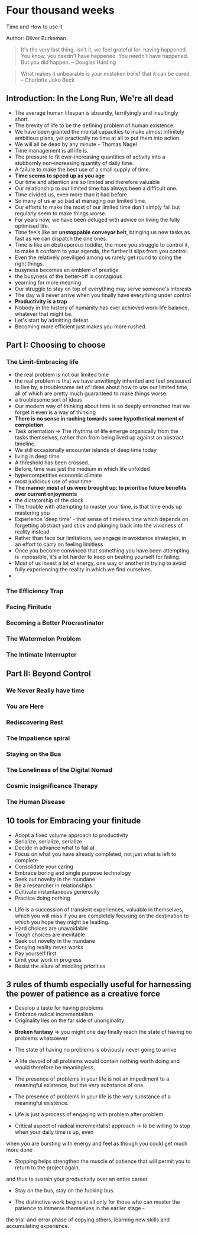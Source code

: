 * Four thousand weeks
Time and How to use it

Author: Oliver Burkeman

#+begin_quote
It's the very last thing, isn't it, we feel grateful for: having happened. You know, 
you needn't have happened. You needn't have happened. But you did happen.
-- Douglas Harding
#+end_quote

#+begin_quote
What makes it unbearable is your mistaken belief that it can be cured. -- Charlotte Joko Beck
#+end_quote

** Introduction: In the Long Run, We're all dead
 - The average human lifespan is absurdly, terrifyingly and insultingly short.
 - The brevity of life to be the defining problem of human existence.
 - We have been granted the mental capacities to make almost infinitely ambitious plans, yet practically
   no time at all to put them into action.
 - We will all be dead by any minute - Thomas Nagel
 - Time management is all life is.
 - The pressure to fit ever-increasing quantities of activity into a stubbornly non-increasing quantity of daily time.
 - A failure to make the best use of a small supply of time.
 - *Time seems to speed up as you age*
 - Our time and attention are so limited and therefore valuable
 - Our relationship to our limited time has always been a difficult one.
 - Time divided us, even more than it had before
 - So many of us ar so bad at managing our limited time.
 - Our efforts to make the most of our limited time don't simply fail but regularly seem to make things worse.
 - For years now, we have been deluged with advice on living the fully optimised life.
 - Time feels like an *unstoppable conveyor belt*, bringing us new tasks as fast as we can dispatch the one ones.
 - Time is like an obstreperous toddler, the more you struggle to control it, to make it conform to your agenda,
   the further it slips from you control.
 - Even the relatively previliged among us rarely get round to doing the right things.
 - busyness becomes an emblem of prestige
 - the busyness of the better-off is contagious
 - yearning for more meaning
 - Our struggle to stay on top of everything may serve someone's interests
 - The day will never arrive when you finally have everything under control
 - *Productivity is a trap*
 - Nobody in the history of humanity has ever achieved work-life balance, whatever that might be.
 - Let's start by admitting defeat.
 - Becoming more efficient just makes you more rushed.


** Part I: Choosing to choose

*** The Limit-Embracing life
  - the real problem is not our limited time
  - the real problem is that we have unwittingly inherited and feel pressured to live by, a troublesome set of ideas
    about how to use our limited time, all of which are pretty much guaranteed to make things worse.
  - a troublesome sort of ideas
  - Our modern way of thinking about time is so deeply entrenched that we forget it even is a way of thinking
  - *There is no sense in raching towards some hypothetical moment of completion*
  - Task orientation => The rhythms of life emerge organically from the tasks themselves, rather than from being lived
    up against an abstract timeline.
  - We still occasionally encounter islands of deep time today
  - living in deep time
  - A threshold has been crossed.
  - Before, time was just the medium in which life unfolded
  - hypercompetitive economic climate
  - most judicious use of your time
  - *The manner most of us were brought up: to prioritise future benefits over current enjoyments*
  - the dictatorship of the clock
  - The trouble with attempting to master your time, is that time ends up mastering you
  - Experience 'deep time' - that sense of timeless time which depends on forgetting abstract yard stick and plunging back 
    into the vividness of reality instead
  - Rather than face our limitations, we engage in avoidance strategies, in an effort to carry on feeling limitless
  - Once you become convinced that something you have been attempting is impossible, it's a lot harder to keep on beating yourself for failing.
  - Most of us invest a lot of energy, one way or another in trying to avoid fully experiencing the reality in which we find ourselves.
  - 

*** The Efficiency Trap

*** Facing Finitude

*** Becoming a Better Procrastinator

*** The Watermelon Problem

*** The Intimate Interrupter

** Part II: Beyond Control

*** We Never Really have time

*** You are Here

*** Rediscovering Rest

*** The Impatience spiral

*** Staying on the Bus

*** The Loneliness of the Digital Nomad

*** Cosmic Insignificance Therapy

*** The Human Disease

** 10 tools for Embracing your finitude
 - Adopt a fixed volume approach to productivity
 - Serialize, serialize, serialize
 - Decide in advance what to fail at
 - Focus on what you have already completed, not just what is left to complete
 - Consolidate your caring
 - Embrace boring and single purpose technology
 - Seek out novelty in the mundane
 - Be a researcher in relationships
 - Cultivate instantaneous generosity
 - Practice doing nothing


- Life is a succession of transient experiences, valuable in themselves, which you will miss if you are completely focusing on the
	destination to which you hope they might be leading.
- Hard choices are unavoidable
- Tough choices are inevitable
- Seek out novelty in the mundane
- Denying reality never works
- Pay yourself first
- Limit your work in progress
- Resist the allure of middling priorities

** 3 rules of thumb especially useful for harnessing the power of patience as a creative force
 - Develop a taste for having problems
 - Embrace radical incrementalism
 - Originality lies on the far side of unoriginality

- *Broken fantasy* => you might one day finally reach the state of having no problems whatsoever

- The state of having no problems is obviously never going to arrive

- A life devoid of all problems would contain nothing worth doing and would therefore be meaningless.

- The presence of problems in your life is not an impediment to a meaningful existence, but the very substance of one.

- The presence of problems in your life is the very substance of a meaningful existence.

- Life is just a process of engaging with problem after problem

- Critical aspect of radical incrementalist approach -> to be willing to stop when your daily time is up, even
when you are bursting with energy and feel as though you could get much more done

- Stopping helps strengthen the muscle of patience that will permit you to return to the project again,
and thus to sustain your productivity over an entire career.

- Stay on the bus, stay on the fucking bus.

- The distinctive work begins at all only for those who can muster the patience to immerse themselves in the earlier stage -
the trial-and-error phase of copying others, learning new skills and accumulating experience.

